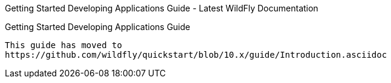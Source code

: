 Getting Started Developing Applications Guide - Latest WildFly
Documentation
============================================================================

[[getting-started-developing-applications-guide]]
Getting Started Developing Applications Guide
---------------------------------------------

This guide has moved to
https://github.com/wildfly/quickstart/blob/10.x/guide/Introduction.asciidoc
